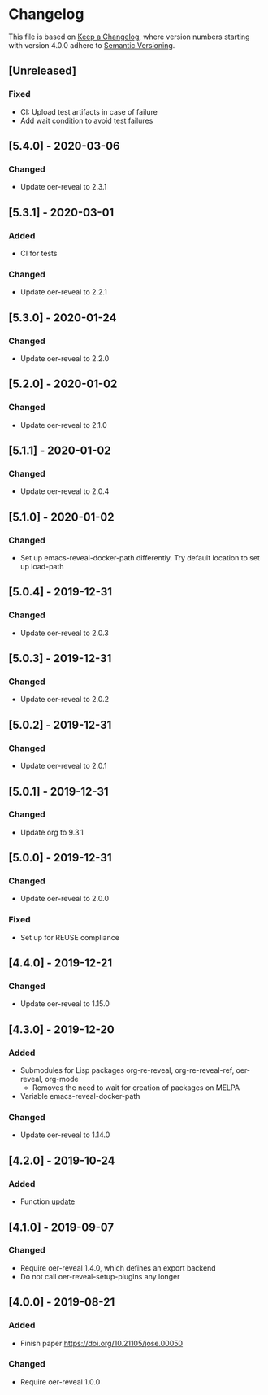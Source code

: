 # Local IspellDict: en
# SPDX-License-Identifier: GPL-3.0-or-later
# SPDX-FileCopyrightText: 2020 Jens Lechtenbörger

* Changelog
This file is based on
[[https://keepachangelog.com/en/1.0.0/][Keep a Changelog]],
where version numbers starting with version 4.0.0 adhere to
[[https://semver.org/spec/v2.0.0.html][Semantic Versioning]].

** [Unreleased]
*** Fixed
    - CI: Upload test artifacts in case of failure
    - Add wait condition to avoid test failures

** [5.4.0] - 2020-03-06
*** Changed
    - Update oer-reveal to 2.3.1

** [5.3.1] - 2020-03-01
*** Added
    - CI for tests
*** Changed
    - Update oer-reveal to 2.2.1

** [5.3.0] - 2020-01-24
*** Changed
    - Update oer-reveal to 2.2.0

** [5.2.0] - 2020-01-02
*** Changed
    - Update oer-reveal to 2.1.0

** [5.1.1] - 2020-01-02
*** Changed
    - Update oer-reveal to 2.0.4

** [5.1.0] - 2020-01-02
*** Changed
    - Set up emacs-reveal-docker-path differently.  Try default
      location to set up load-path

** [5.0.4] - 2019-12-31
*** Changed
    - Update oer-reveal to 2.0.3

** [5.0.3] - 2019-12-31
*** Changed
    - Update oer-reveal to 2.0.2

** [5.0.2] - 2019-12-31
*** Changed
    - Update oer-reveal to 2.0.1

** [5.0.1] - 2019-12-31
*** Changed
    - Update org to 9.3.1

** [5.0.0] - 2019-12-31
*** Changed
    - Update oer-reveal to 2.0.0
*** Fixed
    - Set up for REUSE compliance

** [4.4.0] - 2019-12-21
*** Changed
    - Update oer-reveal to 1.15.0

** [4.3.0] - 2019-12-20
*** Added
    - Submodules for Lisp packages org-re-reveal, org-re-reveal-ref,
      oer-reveal, org-mode
      - Removes the need to wait for creation of packages on MELPA
    - Variable emacs-reveal-docker-path
*** Changed
    - Update oer-reveal to 1.14.0

** [4.2.0] - 2019-10-24
*** Added
    - Function [[file:install.el::defun update][update]]

** [4.1.0] - 2019-09-07
*** Changed
    - Require oer-reveal 1.4.0, which defines an export backend
    - Do not call oer-reveal-setup-plugins any longer

** [4.0.0] - 2019-08-21
*** Added
    - Finish paper https://doi.org/10.21105/jose.00050
*** Changed
    - Require oer-reveal 1.0.0

# Remember
# - Change types: Added, Changed, Deprecated, Removed, Fixed, Security
# - Versions: Major.Minor.Patch
#   - Major for incompatible changes
#   - Minor for backwards compatible changes
#   - Patch for backwards compatible bug fixes
# - Might use Ma.Mi.P-alpha < Ma.Mi.P-alpha.1 < Ma.Mi.P-beta
